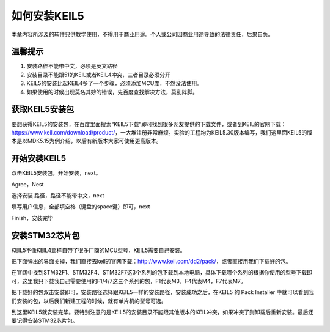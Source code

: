 .. vim: syntax=rst

如何安装KEIL5
------------------------

本章内容所涉及的软件只供教学使用，不得用于商业用途。个人或公司因商业用途导致的法律责任，后果自负。

温馨提示
~~~~~~~~~~~~~~

1. 安装路径不能带中文，必须是英文路径

2. 安装目录不能跟51的KEIL或者KEIL4冲突，三者目录必须分开

3. KEIL5的安装比起KEIL4多了一个步骤，必须添加MCU库，不然没法使用。

4. 如果使用的时候出现莫名其妙的错误，先百度查找解决方法，莫乱阵脚。

获取KEIL5安装包
~~~~~~~~~~~~~~~

要想获得KEIL5的安装包，在百度里面搜索“KEIL5下载”即可找到很多网友提供的下载文件，或者到KEIL的官网下载：\ https://www.keil.com/download/product/\ ，一大堆注册非常麻烦。实验的工程均为KEIL5.30版本编写，我们这里面KEIL5的版本是以MDK5.15为例介绍，以后有新版本大家可使用更高版本。

.. image:: media/image1.png
   :align: center
   :alt: image1

开始安装KEIL5
~~~~~~~~~~~~~~

双击KEIL5安装包，开始安装，next。

.. image:: media/image2.png
   :align: center
   :alt: image2

Agree，Nest

.. image:: media/image3.png
   :align: center
   :alt: image3

选择安装 路径，路径不能带中文，next

.. image:: media/image4.png
   :align: center
   :alt: image4

填写用户信息，全部填空格（键盘的space键）即可，next

.. image:: media/image5.png
   :align: center
   :alt: image5

Finish，安装完毕

.. image:: media/image6.png
   :align: center
   :alt: image6

安装STM32芯片包
~~~~~~~~~~~~~~~

KEIL5不像KEIL4那样自带了很多厂商的MCU型号，KEIL5需要自己安装。

把下面弹出的界面关掉，我们直接去keil的官网下载：\ http://www.keil.com/dd2/pack/\ ，或者直接用我们下载好的包。

.. image:: media/image7.png
   :align: center
   :alt: image7

在官网中找到STM32F1、STM32F4、STM32F7这3个系列的包下载到本地电脑，具体下载哪个系列的根据你使用的型号下载即可，这里我只下载我自己需要使用的F1/4/7这三个系列的包，F1代表M3，F4代表M4，F7代表M7。

.. image:: media/image8.png
   :align: center
   :alt: image8

把下载好的包双击安装即可，安装路径选择跟KEIL5一样的安装路径，安装成功之后，在KEIL5
的 Pack Installer
中就可以看到我们安装的包，以后我们新建工程的时候，就有单片机的型号可选。

.. image:: media/image9.png
   :align: center
   :alt: image9

到这里KEIL5就安装完毕。要特别注意的是KEIL5的安装目录不能跟其他版本的KEIL冲突，如果冲突了则卸载后重新安装。最后还要记得安装STM32芯片包。
